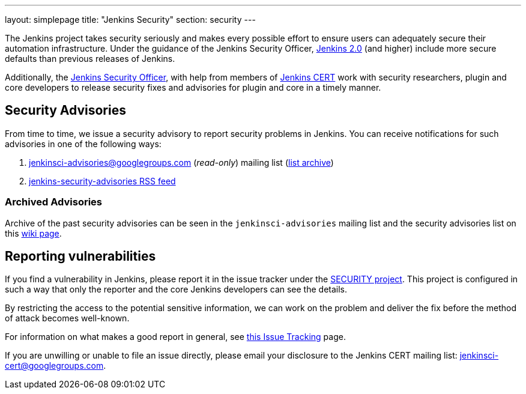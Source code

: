 ---
layout: simplepage
title: "Jenkins Security"
section: security
---


The Jenkins project takes security seriously and makes every possible effort to
ensure users can adequately secure their automation infrastructure. Under the
guidance of the Jenkins Security Officer, link:/2.0/[Jenkins 2.0] (and higher)
include more secure defaults than previous releases of Jenkins.

Additionally, the
link:https://wiki.jenkins-ci.org/display/JENKINS/Governance+Board#GovernanceBoard-Security[Jenkins
Security Officer], with help from members of
link:https://wiki.jenkins-ci.org/display/JENKINS/Jenkins+CERT+team[Jenkins CERT]
work with security researchers, plugin and core developers to release security
fixes and advisories for plugin and core in a timely manner.

// TODO: Once there is a good Handbook chapter it should be prominently linked
// from here


== Security Advisories

From time to time, we issue a security advisory to report security problems in
Jenkins. You can receive notifications for such advisories in one of the
following ways:

. jenkinsci-advisories@googlegroups.com (_read-only_) mailing list (link:https://groups.google.com/forum/#!forum/jenkinsci-advisories[list archive])
. link:https://feeds.feedburner.com/jenkins-security-advisories[jenkins-security-advisories RSS feed]

=== Archived Advisories

Archive of the past security advisories can be seen in the
`jenkinsci-advisories` mailing list and the security advisories list on this
link:https://wiki.jenkins-ci.org/display/SECURITY/Home[wiki page].


== Reporting vulnerabilities

If you find a vulnerability in Jenkins, please report it in the issue tracker
under the link:https://issues.jenkins-ci.org/browse/SECURITY[SECURITY project].
This project is configured in such a way that only the reporter and the core
Jenkins developers can see the details.

By restricting the access to the potential sensitive information, we can work
on the problem and deliver the fix before the method of attack becomes
well-known.

For information on what makes a good report in general, see
link:https://wiki.jenkins-ci.org/display/JENKINS/How+to+report+an+issue[this Issue Tracking] page.

If you are unwilling or unable to file an issue directly, please email your disclosure to the Jenkins CERT mailing list: jenkinsci-cert@googlegroups.com.

